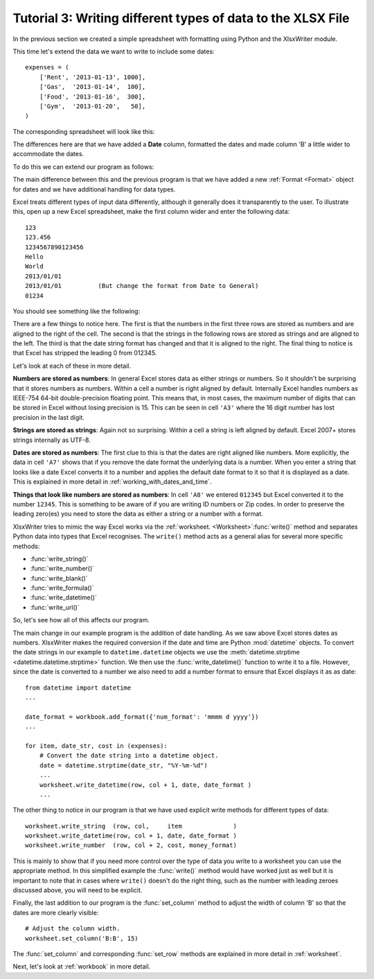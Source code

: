 .. _tutorial3:

Tutorial 3: Writing different types of data to the XLSX File
============================================================

.. highlight:: python

In the previous section we created a simple spreadsheet with formatting using
Python and the XlsxWriter module.

This time let's extend the data we want to write to include some dates::

    expenses = (
        ['Rent', '2013-01-13', 1000],
        ['Gas',  '2013-01-14',  100],
        ['Food', '2013-01-16',  300],
        ['Gym',  '2013-01-20',   50],
    )

The corresponding spreadsheet will look like this:

.. image:: _images/tutorial03.png

The differences here are that we have added a **Date** column, formatted the
dates and made column 'B' a little wider to accommodate the dates.

To do this we can extend our program as follows:

.. only:: html

   (The significant changes are shown with a red line.)

.. code-block:: python
   :emphasize-lines: 1, 15, 18, 27-30, 39-43

    from datetime import datetime
    import xlsxwriter

    # Create a workbook and add a worksheet.
    workbook = xlsxwriter.Workbook('Expenses03.xlsx')
    worksheet = workbook.add_worksheet()

    # Add a bold format to use to highlight cells.
    bold = workbook.add_format({'bold': 1})

    # Add a number format for cells with money.
    money_format = workbook.add_format({'num_format': '$#,##0'})

    # Add an Excel date format.
    date_format = workbook.add_format({'num_format': 'mmmm d yyyy'})

    # Adjust the column width.
    worksheet.set_column(1, 1, 15)

    # Write some data headers.
    worksheet.write('A1', 'Item', bold)
    worksheet.write('B1', 'Date', bold)
    worksheet.write('C1', 'Cost', bold)

    # Some data we want to write to the worksheet.
    expenses = (
        ['Rent', '2013-01-13', 1000],
        ['Gas',  '2013-01-14',  100],
        ['Food', '2013-01-16',  300],
        ['Gym',  '2013-01-20',   50],
    )

    # Start from the first cell below the headers.
    row = 1
    col = 0

    for item, date_str, cost in (expenses):
        # Convert the date string into a datetime object.
        date = datetime.strptime(date_str, "%Y-%m-%d")

        worksheet.write_string  (row, col,     item              )
        worksheet.write_datetime(row, col + 1, date, date_format )
        worksheet.write_number  (row, col + 2, cost, money_format)
        row += 1

    # Write a total using a formula.
    worksheet.write(row, 0, 'Total', bold)
    worksheet.write(row, 2, '=SUM(C2:C5)', money_format)

    workbook.close()

The main difference between this and the previous program is that we have added
a new :ref:`Format <Format>` object for dates and we have additional handling
for data types.

Excel treats different types of input data differently, although it generally
does it transparently to the user. To illustrate this, open up a new Excel
spreadsheet, make the first column wider and enter the following data::

    123
    123.456
    1234567890123456
    Hello
    World
    2013/01/01
    2013/01/01          (But change the format from Date to General)
    01234

You should see something like the following:

.. image:: _images/tutorial03_2.png

There are a few things to notice here. The first is that the numbers in the
first three rows are stored as numbers and are aligned to the right of the
cell. The second is that the strings in the following rows are stored as
strings and are aligned to the left. The third is that the date string format
has changed and that it is aligned to the right. The final thing to notice is
that Excel has stripped the leading 0 from 012345.

Let's look at each of these in more detail.

**Numbers are stored as numbers**: In general Excel stores data as either
strings or numbers. So it shouldn't be surprising that it stores numbers as
numbers. Within a cell a number is right aligned by default. Internally Excel
handles numbers as IEEE-754 64-bit double-precision floating point. This means
that, in most cases, the maximum number of digits that can be stored in Excel
without losing precision is 15. This can be seen in cell ``'A3'`` where the 16
digit number has lost precision in the last digit.


**Strings are stored as strings**: Again not so surprising. Within a cell a
string is left aligned by default. Excel 2007+ stores strings internally as
UTF-8.

**Dates are stored as numbers**: The first clue to this is that the dates are
right aligned like numbers. More explicitly, the data in cell ``'A7'`` shows
that if you remove the date format the underlying data is a number. When you
enter a string that looks like a date Excel converts it to a number and
applies the default date format to it so that it is displayed as a date. This
is explained in more detail in :ref:`working_with_dates_and_time`.

**Things that look like numbers are stored as numbers**: In cell ``'A8'`` we
entered ``012345`` but Excel converted it to the number ``12345``. This is
something to be aware of if you are writing ID numbers or Zip codes. In order
to preserve the leading zero(es) you need to store the data as either a string
or a number with a format.

XlsxWriter tries to mimic the way Excel works via the
:ref:`worksheet. <Worksheet>`:func:`write()` method and separates Python data
into types that Excel recognises. The ``write()`` method acts as a general
alias for several more specific methods:

* :func:`write_string()`
* :func:`write_number()`
* :func:`write_blank()`
* :func:`write_formula()`
* :func:`write_datetime()`
* :func:`write_url()`


So, let's see how all of this affects our program.

The main change in our example program is the addition of date handling. As we
saw above Excel stores dates as numbers. XlsxWriter makes the required
conversion if the date and time are Python :mod:`datetime` objects. To convert
the date strings in our example to ``datetime.datetime`` objects we use the
:meth:`datetime.strptime <datetime.datetime.strptime>` function. We then use
the :func:`write_datetime()` function to write it to a file. However, since
the date is converted to a number we also need to add a number format to
ensure that Excel displays it as as date::

    from datetime import datetime
    ...

    date_format = workbook.add_format({'num_format': 'mmmm d yyyy'})
    ...

    for item, date_str, cost in (expenses):
        # Convert the date string into a datetime object.
        date = datetime.strptime(date_str, "%Y-%m-%d")
        ...
        worksheet.write_datetime(row, col + 1, date, date_format )
        ...

The other thing to notice in our program is that we have used explicit write
methods for different types of data::

        worksheet.write_string  (row, col,     item              )
        worksheet.write_datetime(row, col + 1, date, date_format )
        worksheet.write_number  (row, col + 2, cost, money_format)

This is mainly to show that if you need more control over the type of data you
write to a worksheet you can use the appropriate method. In this simplified
example the :func:`write()` method would have worked just as well but it is
important to note that in cases where ``write()`` doesn't do the right thing,
such as the number with leading zeroes discussed above, you will need to be
explicit.

Finally, the last addition to our program is the :func:`set_column` method to
adjust the width of column 'B' so that the dates are more clearly visible::

    # Adjust the column width.
    worksheet.set_column('B:B', 15)

The :func:`set_column` and corresponding :func:`set_row` methods are explained
in more detail in :ref:`worksheet`.

Next, let's look at :ref:`workbook` in more detail.

